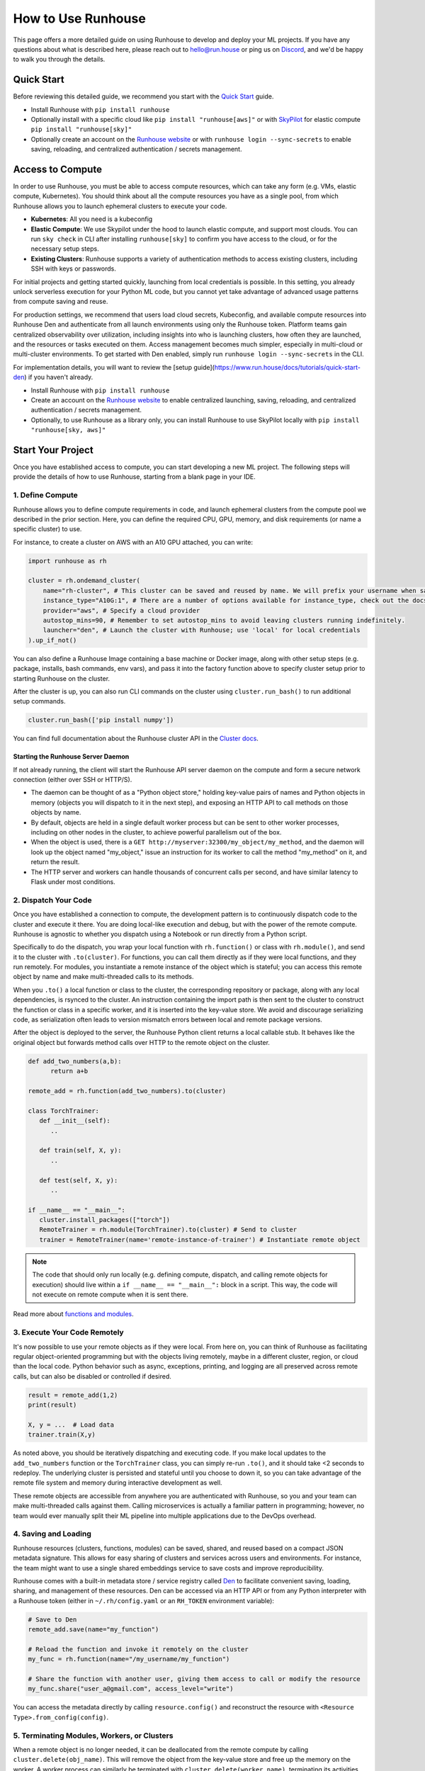 How to Use Runhouse
===================
This page offers a more detailed guide on using Runhouse to develop and deploy your ML projects. If you have any
questions about what is described here, please reach out to `hello@run.house <mailto:hello@run.house>`_ or ping us on
`Discord <https://discord.gg/RnhB6589Hs>`_, and we'd be happy to walk you through the details.

Quick Start
-----------
Before reviewing this detailed guide, we recommend you start with the `Quick Start
<https://www.run.house/docs/tutorials/quick-start-cloud>`_ guide.

* Install Runhouse with ``pip install runhouse``

* Optionally install with a specific cloud like ``pip install "runhouse[aws]"`` or with
  `SkyPilot <https://skypilot.readthedocs.io/en/latest/docs/index.html>`_ for elastic compute
  ``pip install "runhouse[sky]"``

* Optionally create an account on the `Runhouse website <https://www.run.house/dashboard>`_ or with
  ``runhouse login --sync-secrets`` to enable saving, reloading, and centralized authentication / secrets management.

Access to Compute
-----------------
In order to use Runhouse, you must be able to access compute resources, which can take any form (e.g. VMs, elastic
compute, Kubernetes). You should think about all the compute resources you have as a single pool, from which Runhouse
allows you to launch ephemeral clusters to execute your code.

* **Kubernetes**: All you need is a kubeconfig

* **Elastic Compute**: We use Skypilot under the hood to launch elastic compute, and support most clouds. You can run
  ``sky check`` in CLI after installing ``runhouse[sky]`` to confirm you have access to the cloud, or for the necessary
  setup steps.

* **Existing Clusters**: Runhouse supports a variety of authentication methods to access existing clusters, including
  SSH with keys or passwords.

For initial projects and getting started quickly, launching from local credentials is possible. In this setting, you
already unlock serverless execution for your Python ML code, but you cannot yet take advantage of advanced usage
patterns from compute saving and reuse.

For production settings, we recommend that users load cloud secrets, Kubeconfig, and available compute resources into
Runhouse Den and authenticate from all launch environments using only the Runhouse token. Platform teams gain
centralized observability over utilization, including insights into who is launching clusters, how often they are
launched, and the resources or tasks executed on them. Access management becomes much simpler, especially in
multi-cloud or multi-cluster environments. To get started with Den enabled, simply run
``runhouse login --sync-secrets`` in the CLI.

For implementation details, you will want to review the [setup guide](https://www.run.house/docs/tutorials/quick-start-den) if you haven't already.

* Install Runhouse with ``pip install runhouse``

* Create an account on the `Runhouse website <https://www.run.house/dashboard>`_ to enable centralized launching, saving, reloading, and centralized authentication / secrets management.

* Optionally, to use Runhouse as a library only, you can install Runhouse to use SkyPilot locally with ``pip install "runhouse[sky, aws]"``


Start Your Project
-------------------
Once you have established access to compute, you can start developing a new ML project. The following steps will
provide the details of how to use Runhouse, starting from a blank page in your IDE.

1. Define Compute
^^^^^^^^^^^^^^^^^
Runhouse allows you to define compute requirements in code, and launch ephemeral clusters from the compute pool we
described in the prior section. Here, you can define the required CPU, GPU, memory, and disk requirements (or name
a specific cluster) to use.

.. image:: https://runhouse-tutorials.s3.amazonaws.com/Pull+Compute+from+Compute+Pool.jpg
  :alt: Runhouse pulls compute from a pool of resources
  :width: 750
  :align: center

For instance, to create a cluster on AWS with an A10 GPU attached, you can write:

.. code:: python

    import runhouse as rh

    cluster = rh.ondemand_cluster(
        name="rh-cluster", # This cluster can be saved and reused by name. We will prefix your username when saved, e.g. /my_username/rh-cluster
        instance_type="A10G:1", # There are a number of options available for instance_type, check out the docs to see them all
        provider="aws", # Specify a cloud provider
        autostop_mins=90, # Remember to set autostop_mins to avoid leaving clusters running indefinitely.
        launcher="den", # Launch the cluster with Runhouse; use 'local' for local credentials
    ).up_if_not()

You can also define a Runhouse Image containing a base machine or Docker image, along with other setup steps (e.g.
package, installs, bash commands, env vars), and pass it into the factory function above to specify cluster setup prior
to starting Runhouse on the cluster.

After the cluster is up, you can also run CLI commands on the cluster using ``cluster.run_bash()`` to run additional
setup commands.

.. code:: python

    cluster.run_bash(['pip install numpy'])

You can find full documentation about the Runhouse cluster API in the `Cluster docs
<https://www.run.house/docs/tutorials/api-clusters>`_.

Starting the Runhouse Server Daemon
"""""""""""""""""""""""""""""""""""
If not already running, the client will start the Runhouse API server daemon on the compute and form a secure network
connection (either over SSH or HTTP/S).

* The daemon can be thought of as a "Python object store," holding key-value pairs of names and Python objects in
  memory (objects you will dispatch to it in the next step), and exposing an HTTP API to call methods on those
  objects by name.

* By default, objects are held in a single default worker process but can be sent to other worker processes, including
  on other nodes in the cluster, to achieve powerful parallelism out of the box.

* When the object is used, there is a ``GET http://myserver:32300/my_object/my_method``, and the daemon will look up
  the object named "my_object," issue an instruction for its worker to call the method "my_method" on it, and return
  the result.

* The HTTP server and workers can handle thousands of concurrent calls per second, and have similar latency to Flask
  under most conditions.

2. Dispatch Your Code
^^^^^^^^^^^^^^^^^^^^^^
Once you have established a connection to compute, the development pattern is to continuously dispatch code to the
cluster and execute it there. You are doing local-like execution and debug, but with the power of the remote compute.
Runhouse is agnostic to whether you dispatch using a Notebook or run directly from a Python script.

Specifically to do the dispatch, you wrap your local function with ``rh.function()`` or class with ``rh.module()``,
and send it to the cluster with ``.to(cluster)``. For functions, you can call them directly as if they were local
functions, and they run remotely. For modules, you instantiate a remote instance of the object which is stateful;
you can access this remote object by name and make multi-threaded calls to its methods.

When you ``.to()`` a local function or class to the cluster, the corresponding repository or package, along with any
local dependencies, is rsynced to the cluster. An instruction containing the import path is then sent to the cluster to
construct the function or class in a specific worker, and it is inserted into the key-value store. We avoid and
discourage serializing code, as serialization often leads to version mismatch errors between local and remote package
versions.

After the object is deployed to the server, the Runhouse Python client returns a local callable stub. It behaves like
the original object but forwards method calls over HTTP to the remote object on the cluster.

.. code:: python

      def add_two_numbers(a,b):
            return a+b

      remote_add = rh.function(add_two_numbers).to(cluster)

      class TorchTrainer:
         def __init__(self):
            ..

         def train(self, X, y):
            ..

         def test(self, X, y):
            ..

      if __name__ == "__main__":
         cluster.install_packages(["torch"])
         RemoteTrainer = rh.module(TorchTrainer).to(cluster) # Send to cluster
         trainer = RemoteTrainer(name='remote-instance-of-trainer') # Instantiate remote object

.. note::

      The code that should only run locally (e.g. defining compute, dispatch, and calling remote objects for execution)
      should live within a ``if __name__ == "__main__":`` block in a script. This way, the code will not execute on remote compute
      when it is sent there.

Read more about `functions and modules <https://www.run.house/docs/tutorials/api-modules>`_.

3. Execute Your Code Remotely
^^^^^^^^^^^^^^^^^^^^^^^^^^^^^
It's now possible to use your remote objects as if they were local. From here on, you can think of Runhouse as
facilitating regular object-oriented programming but with the objects living remotely, maybe in a different cluster,
region, or cloud than the local code. Python behavior such as async, exceptions, printing, and logging are all
preserved across remote calls, but can also be disabled or controlled if desired.

.. code:: python

      result = remote_add(1,2)
      print(result)

      X, y = ...  # Load data
      trainer.train(X,y)

As noted above, you should be iteratively dispatching and executing code. If you make local updates to the
``add_two_numbers`` function or the ``TorchTrainer`` class, you can simply re-run ``.to()``, and it should take <2
seconds to redeploy. The underlying cluster is persisted and stateful until you choose to down it, so you can take
advantage of the remote file system and memory during interactive development as well.

These remote objects are accessible from anywhere you are authenticated with Runhouse, so you and your team can make
multi-threaded calls against them. Calling microservices is actually a familiar pattern in programming; however, no
team would ever manually split their ML pipeline into multiple applications due to the DevOps overhead.


.. image:: https://runhouse-tutorials.s3.amazonaws.com/Iterative+Dispatch+from+Notebook.jpg
  :alt: Iteratively develop and dispatch code to remote execution
  :width: 550
  :align: center

4. Saving and Loading
^^^^^^^^^^^^^^^^^^^^^
Runhouse resources (clusters, functions, modules) can be saved, shared, and reused based on a compact JSON metadata
signature. This allows for easy sharing of clusters and services across users and environments. For instance, the team
might want to use a single shared embeddings service to save costs and improve reproducibility.

Runhouse comes with a built-in metadata store / service registry called `Den <https://www.run.house/dashboard>`_ to
facilitate convenient saving, loading, sharing, and management of these resources. Den can be accessed via an HTTP
API or from any Python interpreter with a Runhouse token (either in ``~/.rh/config.yaml`` or an ``RH_TOKEN``
environment variable):

.. code-block:: python

    # Save to Den
    remote_add.save(name="my_function")

    # Reload the function and invoke it remotely on the cluster
    my_func = rh.function(name="/my_username/my_function")

    # Share the function with another user, giving them access to call or modify the resource
    my_func.share("user_a@gmail.com", access_level="write")

You can access the metadata directly by calling ``resource.config()`` and reconstruct the resource with
``<Resource Type>.from_config(config)``.

5. Terminating Modules, Workers, or Clusters
^^^^^^^^^^^^^^^^^^^^^^^^^^^^^^^^^^^^^^^^^^^^
When a remote object is no longer needed, it can be deallocated from the remote compute by calling
``cluster.delete(obj_name)``. This will remove the object from the key-value store and free up the memory on the
worker. A worker process can similarly be terminated with ``cluster.delete(worker_name)``, terminating its activities
and freeing its memory.

To down a cluster when the task is complete and the resource is no longer needed, you can simply call
``cluster.teardown()`` or let the autostop handle the cluster termination.

Moving to Production
--------------------
A key advantage of using Runhouse is that the code developed locally has already been executing production-like on
remote compute the entire time. This means research-to-production is an abstract checkpoint in development rather than
an actual task to rewrite pipelines for production over different hardware/data.

If your code is for a non-recurring task, then great, check your code into version control and you are already done. If
you are deploying a recurring job like recurring training, then simply move the Runhouse launching code into the
orchestrator or scheduler of your choice. You should not repackage ML code into orchestrator nodes and make
orchestrators your runtime. Instead, you should use orchestrators as minimal systems to schedule and observe your jobs,
but the jobs themselves will continue to be executed serverlessly with Runhouse from each node. This saves considerable
time upfront, setting up the first orchestrator to run in less than an hour (compared to multiple weeks in traditional
ML research-to-production).

As an example, you might want to make the first task of your orchestrator pipeline to simply bring up the cluster and
dispatch code to the new cluster. You can see that we are using the same underlying code (directly importing it from
a source file), and then reusing the object and cluster by name across steps.

.. code:: python

      @task()
      def up_and_dispatch():
            image = (
                rh.Image("base_setup")
                .from_docker("nvcr.io/nvidia/pytorch:23.10-py3")
                .install_packages(["torch"])
            )
            cluster = rh.ondemand_cluster(
                  name="rh-cluster",
                  instance_type="A10G:1",
                  provider="aws",
                  image=image,
            ).up_if_not()

            from my_code import TorchTrainer
            RemoteTrainer = rh.module(TorchTrainer).to(cluster)
            trainer = RemoteTrainer(name='remote-instance-of-trainer')

      @task()
      def embed():
            cluster = rh.cluster(name="rh-cluster")
            trainer = cluster.get(name='remote-instance-of-trainer')
            X, y = ...  # Load data
            trainer.train(X,y)

Runhouse recommends creating a Docker container which fixes the environment, dependencies, and program code for
production pipelines. There are significant benefits to containerization, rather than, for instance, worrying
about new breaking changes from package installation with PyPi. This is actually still unproblematic for additional
future iteration or debug, since you still easily interactively layer on changes to the environment from local, even
when you launch with the container.

.. image:: https://runhouse-tutorials.s3.amazonaws.com/Identical+Dispatch+in+Production.jpg
  :alt: Send code from research and production to compute
  :width: 750
  :align: center

My Pipeline is in Production, What's Next?
------------------------------------------
Once in production, your ML pipelines will eventually experience some failures you need to debug. With Runhouse,
engineers can easily and locally reproduce production runs, make changes to the underlying code, and push a change to
the codebase. There is no debugging through the orchestrator, and no need to rebuild and resubmit. Fruthermore, we find
that deploying with Runhouse has fewer errors to begin with, as the code has already been developed in a
production-like environment.

This also makes production-to-research a seamless process. Many teams loathe revisiting the research-to-production
process, so when code is deployed to production, there is little appetite to make small incremental improvements to the
pipeline. With Runhouse, the pipeline is already running serverlessly, so incremental changes that are merged to the
team codebase are automatically reflected in the production pipeline once tested via normal development processes.

There are other benefits to using Runhouse in production as you scale up usage. A few are included here:

* **Shared services**: You may want to deploy shared services like an embeddings endpoint, and have all pipelines call
  it by name as a live service *or* import the code from the underlying team repository and stand it up separately in
  each pipeline. Either way, if you every update or improve this shared service, all pipelines will receive the
  downstream updates without any changes to the pipeline code.

* **Compute abstraction**: As you add new resources to your pool, get credits from new clouds, or get new quota, if all
  users are using Runhouse to allocate ephemeral compute, there is no need to update any code or configuration files at
  the user level. The new resources are added by the platform team, and then automatically adopted by the full team.

* **Infrastructure Migrations**: With Runhouse, your application code is entirely undecorated Python and the dispatch
  happens to arbitrary compute. If you ever choose to abandon your existing orchestrator, cloud provider, or any other
  tool, you simply have to move a small amount of dispatch code and infrastructure code configuration.

* **Adopting Distributed Frameworks**: Runhouse is a perfect complement to distributed frameworks, with some built-in
  abstractions that let you scale to multiple clusters or start using Ray clusters easily.
